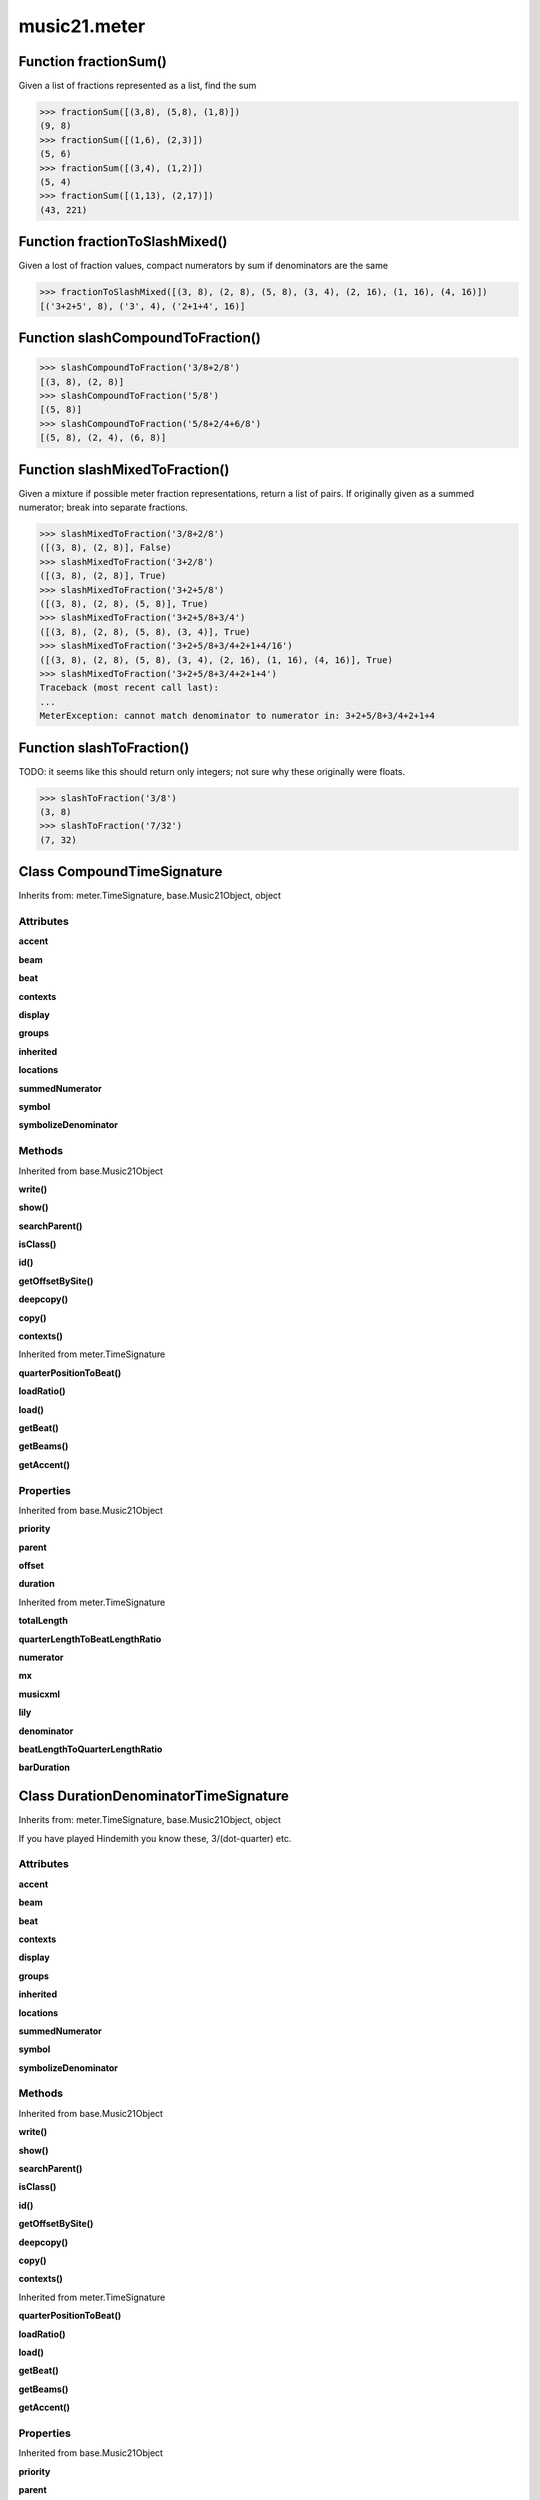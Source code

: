 music21.meter
=============

Function fractionSum()
----------------------

Given a list of fractions represented as a list, find the sum 

>>> fractionSum([(3,8), (5,8), (1,8)])
(9, 8) 
>>> fractionSum([(1,6), (2,3)])
(5, 6) 
>>> fractionSum([(3,4), (1,2)])
(5, 4) 
>>> fractionSum([(1,13), (2,17)])
(43, 221) 



Function fractionToSlashMixed()
-------------------------------

Given a lost of fraction values, compact numerators by sum if denominators are the same 

>>> fractionToSlashMixed([(3, 8), (2, 8), (5, 8), (3, 4), (2, 16), (1, 16), (4, 16)])
[('3+2+5', 8), ('3', 4), ('2+1+4', 16)] 

Function slashCompoundToFraction()
----------------------------------



>>> slashCompoundToFraction('3/8+2/8')
[(3, 8), (2, 8)] 
>>> slashCompoundToFraction('5/8')
[(5, 8)] 
>>> slashCompoundToFraction('5/8+2/4+6/8')
[(5, 8), (2, 4), (6, 8)] 



Function slashMixedToFraction()
-------------------------------

Given a mixture if possible meter fraction representations, return a list of pairs. If originally given as a summed numerator; break into separate fractions. 

>>> slashMixedToFraction('3/8+2/8')
([(3, 8), (2, 8)], False) 
>>> slashMixedToFraction('3+2/8')
([(3, 8), (2, 8)], True) 
>>> slashMixedToFraction('3+2+5/8')
([(3, 8), (2, 8), (5, 8)], True) 
>>> slashMixedToFraction('3+2+5/8+3/4')
([(3, 8), (2, 8), (5, 8), (3, 4)], True) 
>>> slashMixedToFraction('3+2+5/8+3/4+2+1+4/16')
([(3, 8), (2, 8), (5, 8), (3, 4), (2, 16), (1, 16), (4, 16)], True) 
>>> slashMixedToFraction('3+2+5/8+3/4+2+1+4')
Traceback (most recent call last): 
... 
MeterException: cannot match denominator to numerator in: 3+2+5/8+3/4+2+1+4 

Function slashToFraction()
--------------------------

TODO: it seems like this should return only integers; not sure why these originally were floats. 

>>> slashToFraction('3/8')
(3, 8) 
>>> slashToFraction('7/32')
(7, 32) 

Class CompoundTimeSignature
---------------------------

Inherits from: meter.TimeSignature, base.Music21Object, object


Attributes
~~~~~~~~~~

**accent**

**beam**

**beat**

**contexts**

**display**

**groups**

**inherited**

**locations**

**summedNumerator**

**symbol**

**symbolizeDenominator**

Methods
~~~~~~~


Inherited from base.Music21Object

**write()**

**show()**

**searchParent()**

**isClass()**

**id()**

**getOffsetBySite()**

**deepcopy()**

**copy()**

**contexts()**


Inherited from meter.TimeSignature

**quarterPositionToBeat()**

**loadRatio()**

**load()**

**getBeat()**

**getBeams()**

**getAccent()**

Properties
~~~~~~~~~~


Inherited from base.Music21Object

**priority**

**parent**

**offset**

**duration**


Inherited from meter.TimeSignature

**totalLength**

**quarterLengthToBeatLengthRatio**

**numerator**

**mx**

**musicxml**

**lily**

**denominator**

**beatLengthToQuarterLengthRatio**

**barDuration**


Class DurationDenominatorTimeSignature
--------------------------------------

Inherits from: meter.TimeSignature, base.Music21Object, object

If you have played Hindemith you know these, 3/(dot-quarter) etc. 

Attributes
~~~~~~~~~~

**accent**

**beam**

**beat**

**contexts**

**display**

**groups**

**inherited**

**locations**

**summedNumerator**

**symbol**

**symbolizeDenominator**

Methods
~~~~~~~


Inherited from base.Music21Object

**write()**

**show()**

**searchParent()**

**isClass()**

**id()**

**getOffsetBySite()**

**deepcopy()**

**copy()**

**contexts()**


Inherited from meter.TimeSignature

**quarterPositionToBeat()**

**loadRatio()**

**load()**

**getBeat()**

**getBeams()**

**getAccent()**

Properties
~~~~~~~~~~


Inherited from base.Music21Object

**priority**

**parent**

**offset**

**duration**


Inherited from meter.TimeSignature

**totalLength**

**quarterLengthToBeatLengthRatio**

**numerator**

**mx**

**musicxml**

**lily**

**denominator**

**beatLengthToQuarterLengthRatio**

**barDuration**


Class MeterSequence
-------------------

Inherits from: meter.MeterTerminal, object

A meter sequence is a list of MeterTerminals, or other MeterSequences 

Attributes
~~~~~~~~~~

**summedNumerator**

Methods
~~~~~~~


Inherited from meter.MeterTerminal

**subdivideByList()**

**subdivideByCount()**

**subdivide()**

**ratioEqual()**


Locally Defined

**positionToSpan()**

    Given a lenPos, return the span of the active region. Only applies to the top most level of partitions 

    >>> a = MeterSequence('3/4', 3)
    >>> a.positionToSpan(.5)
    (0, 1.0) 
    >>> a.positionToSpan(1.5)
    (1.0, 2.0) 

    

**positionToIndex()**

    Given a qLen pos (0 through self.duration.quarterLength), return the active MeterTerminal or MeterSequence 

    >>> a = MeterSequence('4/4')
    >>> a.positionToIndex(5)
    Traceback (most recent call last): 
    ... 
    MeterException: cannot access from qLenPos 5 
    >>> a = MeterSequence('4/4')
    >>> a.positionToIndex(.5)
    0 
    >>> a.positionToIndex(3.5)
    0 
    >>> a.partition(4)
    >>> a.positionToIndex(0.5)
    0 
    >>> a.positionToIndex(3.5)
    3 
    >>> a.partition([1,2,1])
    >>> len(a)
    3 
    >>> a.positionToIndex(2.9)
    1 

**positionToAddress()**

    Give a list of values that show all indices necessary to access the exact terminal at a given qLenPos. The len of the returned list also provides the depth at the specified qLen. 

    >>> a = MeterSequence('3/4', 3)
    >>> a[1] = a[1].subdivide(4)
    >>> a
    {1/4+{1/16+1/16+1/16+1/16}+1/4} 
    >>> len(a)
    3 
    >>> a.positionToAddress(.5)
    [0] 
    >>> a[0]
    1/4 
    >>> a.positionToAddress(1.0)
    [1, 0] 
    >>> a.positionToAddress(1.5)
    [1, 2] 
    >>> a[1][2]
    1/16 
    >>> a.positionToAddress(1.99)
    [1, 3] 
    >>> a.positionToAddress(2.5)
    [2] 

    

**partitionByOther()**

    Set partition to that found in another object 

    >>> a = MeterSequence('4/4', 4)
    >>> b = MeterSequence('4/4', 2)
    >>> a.partitionByOther(b)
    >>> len(a)
    2 

**partitionByList()**

    

    >>> a = MeterSequence('4/4')
    >>> a.partitionByList([1,1,1,1])
    >>> str(a)
    '{1/4+1/4+1/4+1/4}' 
    >>> a.partitionByList(['3/4', '1/8', '1/8'])
    >>> a
    {3/4+1/8+1/8} 
    >>> a.partitionByList(['3/4', '1/8', '5/8'])
    Traceback (most recent call last): 
    MeterException: Cannot set partition by ['3/4', '1/8', '5/8'] 

    

**partitionByCount()**

    This will destroy any struct in the _partition 

    >>> a = MeterSequence('4/4')
    >>> a.partitionByCount(2)
    >>> str(a)
    '{1/2+1/2}' 
    >>> a.partitionByCount(4)
    >>> str(a)
    '{1/4+1/4+1/4+1/4}' 

**partition()**

    A simple way to partition based on arguement time. Single integers are treated as beat counts; lists are treated as numerator lists; MeterSequence objects are call partitionByOther(). 

    >>> a = MeterSequence('5/4+3/8')
    >>> len(a)
    2 
    >>> b = MeterSequence('13/8')
    >>> len(b)
    1 
    >>> b.partition(13)
    >>> len(b)
    13 
    >>> a.partition(b)
    >>> len(a)
    13 

**load()**

    User can enter a list of values or an abbreviated slash notation 

    >>> a = MeterSequence()
    >>> a.load('4/4', 4)
    >>> str(a)
    '{1/4+1/4+1/4+1/4}' 
    >>> a.load('4/4', 2) # request 2 beats
    >>> str(a)
    '{1/2+1/2}' 
    >>> a.load('5/8', 2) # request 2 beats
    >>> str(a)
    '{2/8+3/8}' 
    >>> a.load('5/8+4/4')
    >>> str(a)
    '{5/8+4/4}' 

    

**getLevel()**

    Return a complete MeterSequence with the same numerator/denominator reationship but that represents any partitions found at the rquested level. A sort of flatness with variable depth. 

    >>> b = MeterSequence('4/4', 4)
    >>> b[1] = b[1].subdivide(2)
    >>> b[3] = b[3].subdivide(2)
    >>> b[3][0] = b[3][0].subdivide(2)
    >>> b
    {1/4+{1/8+1/8}+1/4+{{1/16+1/16}+1/8}} 
    >>> b.getLevel(0)
    {1/4+1/4+1/4+1/4} 
    >>> b
    {1/4+{1/8+1/8}+1/4+{{1/16+1/16}+1/8}} 
    >>> b.getLevel(1)
    {1/4+1/8+1/8+1/4+1/8+1/8} 
    >>> b.getLevel(2)
    {1/4+1/8+1/8+1/4+1/16+1/16+1/8} 

Properties
~~~~~~~~~~


Inherited from meter.MeterTerminal

**numerator**

**duration**

**denominator**


Locally Defined

**flat**

    Retrun a new MeterSequence composed of the flattend representation. 

    >>> a = MeterSequence('3/4', 3)
    >>> b = a.flat
    >>> len(b)
    3 
    >>> a[1] = a[1].subdivide(4)
    >>> b = a.flat
    >>> len(b)
    6 
    >>> a[1][2] = a[1][2].subdivide(4)
    >>> a
    {1/4+{1/16+1/16+{1/64+1/64+1/64+1/64}+1/16}+1/4} 
    >>> b = a.flat
    >>> len(b)
    9 

    


Class MeterTerminal
-------------------

Inherits from: object

A meter is a nestable primitive of rhythmic division This object might also store accent patterns based on numerator or set as another internal representation. 

>>> a = MeterTerminal('2/4')
>>> a.duration.quarterLength
2.0 
>>> a = MeterTerminal('3/8')
>>> a.duration.quarterLength
1.5 
>>> a = MeterTerminal('5/2')
>>> a.duration.quarterLength
10.0 



Methods
~~~~~~~


Locally Defined

**subdivideByList()**

    Return a MeterSequence countRequest is within the context of the beatIndex 

    >>> a = MeterTerminal('3/4')
    >>> b = a.subdivideByList([1,1,1])
    >>> len(b)
    3 

**subdivideByCount()**

    retrun a MeterSequence 

    >>> a = MeterTerminal('3/4')
    >>> b = a.subdivideByCount(3)
    >>> isinstance(b, MeterSequence)
    True 
    >>> len(b)
    3 

**subdivide()**

    Retuirn a MeterSequence If an integer is provided, assume it is a partition count 

**ratioEqual()**

    Compare the numerator and denominator of another object. 

Properties
~~~~~~~~~~


Locally Defined

**numerator**


**duration**

    barDuration gets or sets a duration value that is equal in length to the totalLength 

    >>> a = MeterTerminal()
    >>> a.numerator = 3
    >>> a.denominator = 8
    >>> d = a.duration
    >>> d.type
    'quarter' 
    >>> d.dots
    1 
    >>> d.quarterLength
    1.5 

**denominator**



Class NonPowerOfTwoTimeSignature
--------------------------------

Inherits from: meter.TimeSignature, base.Music21Object, object


Attributes
~~~~~~~~~~

**accent**

**beam**

**beat**

**contexts**

**display**

**groups**

**inherited**

**locations**

**summedNumerator**

**symbol**

**symbolizeDenominator**

Methods
~~~~~~~


Inherited from base.Music21Object

**write()**

**show()**

**searchParent()**

**isClass()**

**id()**

**getOffsetBySite()**

**deepcopy()**

**copy()**

**contexts()**


Inherited from meter.TimeSignature

**quarterPositionToBeat()**

**loadRatio()**

**load()**

**getBeat()**

**getBeams()**

**getAccent()**

Properties
~~~~~~~~~~


Inherited from base.Music21Object

**priority**

**parent**

**offset**

**duration**


Inherited from meter.TimeSignature

**totalLength**

**quarterLengthToBeatLengthRatio**

**numerator**

**mx**

**musicxml**

**lily**

**denominator**

**beatLengthToQuarterLengthRatio**

**barDuration**


Class TimeSignature
-------------------

Inherits from: base.Music21Object, object


Attributes
~~~~~~~~~~

**accent**

**beam**

**beat**

**contexts**

**display**

**groups**

**inherited**

**locations**

**summedNumerator**

**symbol**

**symbolizeDenominator**

Methods
~~~~~~~


Inherited from base.Music21Object

**write()**

**show()**

**searchParent()**

**isClass()**

**id()**

**getOffsetBySite()**

**deepcopy()**

**copy()**

**contexts()**


Locally Defined

**quarterPositionToBeat()**

    For backward compatibility. 

**loadRatio()**

    Convenience method 

**load()**

    Loading a meter destroys all internal representations 

**getBeat()**

    Get the beat, where beats count from 1 

    >>> a = TimeSignature('3/4', 3)
    >>> a.getBeat(0)
    1 
    >>> a.getBeat(2.5)
    3 
    >>> a.beat.partition(['3/8', '3/8'])
    >>> a.getBeat(2.5)
    2 

**getBeams()**

    Given a qLen position and a list of Duration objects, return a list of Beams object. Duration objects are assumed to be adjoining; offsets are not used. This can be modified to take lists of rests and notes Must process a list at  time, because we cannot tell when a beam ends unless we see the context of adjoining durations. 

    >>> a = TimeSignature('2/4', 2)
    >>> a.beam[0] = a.beam[0].subdivide(2)
    >>> a.beam[1] = a.beam[1].subdivide(2)
    >>> a.beam
    {{1/8+1/8}+{1/8+1/8}} 
    >>> b = [duration.Duration('16th')] * 8
    >>> c = a.getBeams(b)
    >>> len(c) == len(b)
    True 
    >>> print c
    [<music21.note.Beams <music21.note.Beam 1/start/None>/<music21.note.Beam 2/start/None>>, <music21.note.Beams <music21.note.Beam 1/continue/None>/<music21.note.Beam 2/stop/None>>, <music21.note.Beams <music21.note.Beam 1/continue/None>/<music21.note.Beam 2/start/None>>, <music21.note.Beams <music21.note.Beam 1/stop/None>/<music21.note.Beam 2/stop/None>>, <music21.note.Beams <music21.note.Beam 1/start/None>/<music21.note.Beam 2/start/None>>, <music21.note.Beams <music21.note.Beam 1/continue/None>/<music21.note.Beam 2/stop/None>>, <music21.note.Beams <music21.note.Beam 1/continue/None>/<music21.note.Beam 2/start/None>>, <music21.note.Beams <music21.note.Beam 1/stop/None>/<music21.note.Beam 2/stop/None>>] 

**getAccent()**

    Return true or false if the qLenPos is at the start of an accent division 

    >>> a = TimeSignature('3/4', 3)
    >>> a.accent.partition([2,1])
    >>> a.accent
    {2/4+1/4} 
    >>> a.getAccent(0)
    True 
    >>> a.getAccent(1)
    False 
    >>> a.getAccent(2)
    True 

Properties
~~~~~~~~~~


Inherited from base.Music21Object

**priority**

**parent**

**offset**

**duration**


Locally Defined

**totalLength**


**quarterLengthToBeatLengthRatio**


**numerator**


**mx**

    Returns a list of one mxTime object. Compound meters are represented as multiple pairs of beat and beat-type elements 

    >>> a = TimeSignature('3/4')
    >>> b = a.mx
    >>> a = TimeSignature('3/4+2/4')
    >>> b = a.mx

    

**musicxml**

    Return a complete MusicXML string 

**lily**

    returns the lilypond representation of the timeSignature 

    >>> a = TimeSignature('3/16')
    >>> a.lily
    \time 3/16 

**denominator**


**beatLengthToQuarterLengthRatio**

    

    >>> a = TimeSignature('3/2')
    >>> a.beatLengthToQuarterLengthRatio
    2.0 

**barDuration**

    barDuration gets or sets a duration value that is equal in length to the totalLength 

    >>> a = TimeSignature('3/8')
    >>> d = a.barDuration
    >>> d.type
    'quarter' 
    >>> d.dots
    1 
    >>> d.quarterLength
    1.5 


